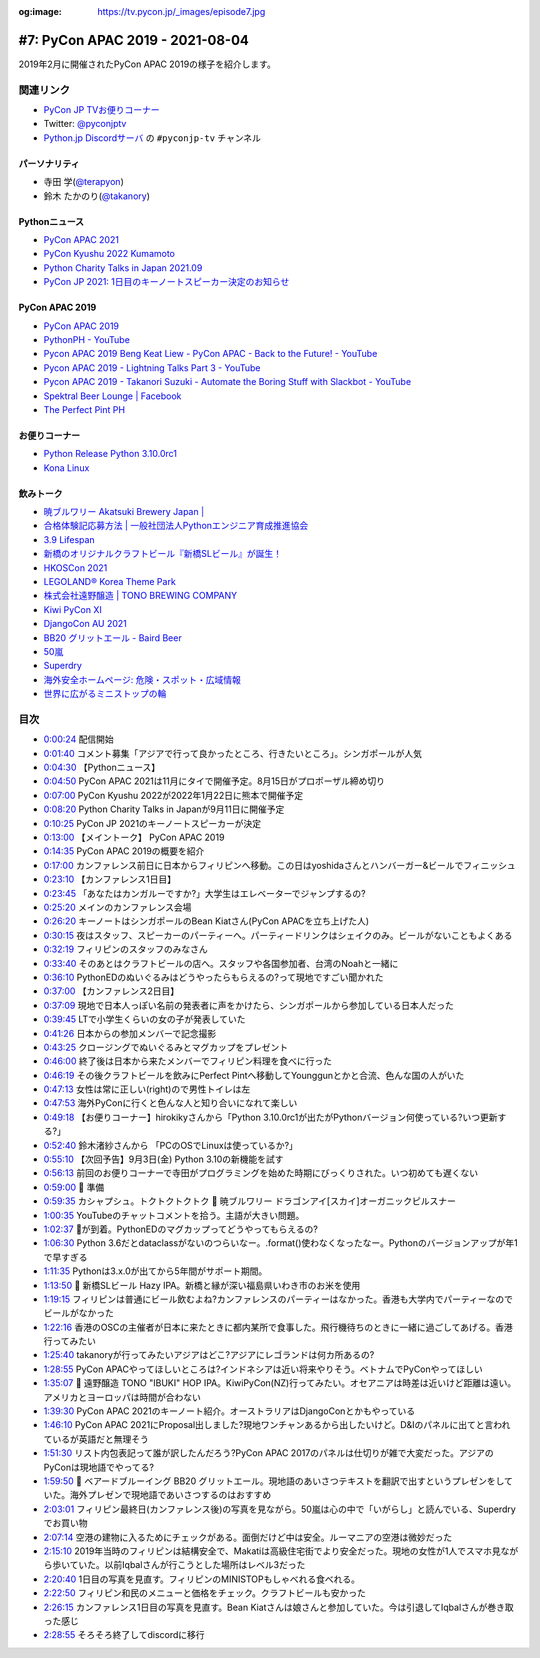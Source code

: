 :og:image: https://tv.pycon.jp/_images/episode7.jpg

.. |cover| image:: images/episode7.jpg

==================================
 #7: PyCon APAC 2019 - 2021-08-04
==================================

2019年2月に開催されたPyCon APAC 2019の様子を紹介します。

.. raw:: html

   <iframe width="560" height="315" src="https://www.youtube.com/embed/yyzBd49iMF0" title="YouTube video player" frameborder="0" allow="accelerometer; autoplay; clipboard-write; encrypted-media; gyroscope; picture-in-picture" allowfullscreen></iframe>

関連リンク
==========
* `PyCon JP TVお便りコーナー <https://docs.google.com/forms/d/e/1FAIpQLSfvL4cKteAaG_czTXjofR83owyjXekG9GNDGC6-jRZCb_2HRw/viewform>`_
* Twitter: `@pyconjptv <https://twitter.com/pyconjptv>`_
* `Python.jp Discordサーバ <https://www.python.jp/pages/pythonjp_discord.html>`_ の ``#pyconjp-tv`` チャンネル

パーソナリティ
--------------
* 寺田 学(`@terapyon <https://twitter.com>`_)
* 鈴木 たかのり(`@takanory <https://twitter.com/takanory>`_)

Pythonニュース
--------------
* `PyCon APAC 2021 <https://th.pycon.org/>`_
* `PyCon Kyushu 2022 Kumamoto <https://kyushu.pycon.jp/2022/>`_
* `Python Charity Talks in Japan 2021.09 <https://pyconjp.connpass.com/event/218154/>`_
* `PyCon JP 2021: 1日目のキーノートスピーカー決定のお知らせ <https://pyconjp.blogspot.com/2021/08/pycon-jp-2021-1-announcement-of-keynote.html>`_

PyCon APAC 2019
---------------
* `PyCon APAC 2019 <https://pycon.python.ph/>`_
* `PythonPH - YouTube <https://www.youtube.com/channel/UCvyvmPv3-uzjQJy5vQ9dklg>`_
* `Pycon APAC 2019 Beng Keat Liew - PyCon APAC - Back to the Future! - YouTube <https://www.youtube.com/watch?v=lFWSq0c6vPo&list=PLCBCxsuKTqkCnc9lcO1PJKScJ4GFKZHwP&index=4>`_
* `Pycon APAC 2019 - Lightning Talks Part 3 - YouTube <https://youtu.be/crDr-lus0sg?t=317>`_
* `Pycon APAC 2019 - Takanori Suzuki - Automate the Boring Stuff with Slackbot - YouTube <https://www.youtube.com/watch?v=iex9DAGxl_o&list=PLCBCxsuKTqkCnc9lcO1PJKScJ4GFKZHwP&index=16>`_
* `Spektral Beer Lounge | Facebook <https://www.facebook.com/spektralbeerlounge>`_  
* `The Perfect Pint PH <https://theperfectpint.ph/>`_

お便りコーナー
--------------
* `Python Release Python 3.10.0rc1 <https://www.python.org/downloads/release/python-3100rc1/>`_
* `Kona Linux <https://drive.google.com/drive/folders/0B63KzJgfI7FnRVMwXy1sQXlDdUk>`_

飲みトーク
----------
* `暁ブルワリー Akatsuki Brewery Japan | <https://akatsuki-brewery.com/>`_
* `合格体験記応募方法 | 一般社団法人Pythonエンジニア育成推進協会 <https://www.pythonic-exam.com/taikenapply>`_
* `3.9 Lifespan <https://www.python.org/dev/peps/pep-0596/#id8>`_
* `新橋のオリジナルクラフトビール『新橋SLビール』が誕生！ <https://www.atpress.ne.jp/news/200436>`_
* `HKOSCon 2021 <https://hkoscon.org/2021/>`_
* `LEGOLAND® Korea Theme Park <https://www.legoland.kr/en/>`_
* `株式会社遠野醸造 | TONO BREWING COMPANY <https://tonobrewing.com/>`_
* `Kiwi PyCon XI <https://python.nz/kiwipycon>`_
* `DjangoCon AU 2021 <https://2021.djangocon.com.au/>`_
* `BB20 グリットエール - Baird Beer <https://bairdbeer.com/ja/beer/grit-ale/>`_
* `50嵐 <http://50lan.com/web/news.asp>`_
* `Superdry <https://ssilife.com.ph/superdry>`_
* `海外安全ホームページ: 危険・スポット・広域情報 <https://www.anzen.mofa.go.jp/info/pcinfectionspothazardinfo_013.html#ad-image-0>`_
* `世界に広がるミニストップの輪 <https://www.ministop.co.jp/corporate/about/area.html>`_

目次
====
* `0:00:24 <https://www.youtube.com/watch?v=yyzBd49iMF0&t=24s>`_ 配信開始
* `0:01:40 <https://www.youtube.com/watch?v=yyzBd49iMF0&t=100s>`_ コメント募集「アジアで行って良かったところ、行きたいところ」。シンガポールが人気
* `0:04:30 <https://www.youtube.com/watch?v=yyzBd49iMF0&t=270s>`_ 【Pythonニュース】
* `0:04:50 <https://www.youtube.com/watch?v=yyzBd49iMF0&t=290s>`_ PyCon APAC 2021は11月にタイで開催予定。8月15日がプロポーザル締め切り
* `0:07:00 <https://www.youtube.com/watch?v=yyzBd49iMF0&t=420s>`_ PyCon Kyushu 2022が2022年1月22日に熊本で開催予定
* `0:08:20 <https://www.youtube.com/watch?v=yyzBd49iMF0&t=500s>`_ Python Charity Talks in Japanが9月11日に開催予定
* `0:10:25 <https://www.youtube.com/watch?v=yyzBd49iMF0&t=625s>`_ PyCon JP 2021のキーノートスピーカーが決定
* `0:13:00 <https://www.youtube.com/watch?v=yyzBd49iMF0&t=780s>`_ 【メイントーク】 PyCon APAC 2019
* `0:14:35 <https://www.youtube.com/watch?v=yyzBd49iMF0&t=875s>`_ PyCon APAC 2019の概要を紹介
* `0:17:00 <https://www.youtube.com/watch?v=yyzBd49iMF0&t=1020s>`_ カンファレンス前日に日本からフィリピンへ移動。この日はyoshidaさんとハンバーガー&ビールでフィニッシュ
* `0:23:10 <https://www.youtube.com/watch?v=yyzBd49iMF0&t=1390s>`_ 【カンファレンス1日目】
* `0:23:45 <https://www.youtube.com/watch?v=yyzBd49iMF0&t=1425s>`_ 「あなたはカンガルーですか?」大学生はエレベーターでジャンプするの?
* `0:25:20 <https://www.youtube.com/watch?v=yyzBd49iMF0&t=1520s>`_ メインのカンファレンス会場
* `0:26:20 <https://www.youtube.com/watch?v=yyzBd49iMF0&t=1580s>`_ キーノートはシンガポールのBean Kiatさん(PyCon APACを立ち上げた人)
* `0:30:15 <https://www.youtube.com/watch?v=yyzBd49iMF0&t=1815s>`_ 夜はスタッフ、スピーカーのパーティーへ。パーティードリンクはシェイクのみ。ビールがないこともよくある
* `0:32:19 <https://www.youtube.com/watch?v=yyzBd49iMF0&t=1939s>`_ フィリピンのスタッフのみなさん
* `0:33:40 <https://www.youtube.com/watch?v=yyzBd49iMF0&t=2020s>`_ そのあとはクラフトビールの店へ。スタッフや各国参加者、台湾のNoahと一緒に
* `0:36:10 <https://www.youtube.com/watch?v=yyzBd49iMF0&t=2170s>`_ PythonEDのぬいぐるみはどうやったらもらえるの?って現地ですごい聞かれた
* `0:37:00 <https://www.youtube.com/watch?v=yyzBd49iMF0&t=2220s>`_ 【カンファレンス2日目】
* `0:37:09 <https://www.youtube.com/watch?v=yyzBd49iMF0&t=2229s>`_ 現地で日本人っぽい名前の発表者に声をかけたら、シンガポールから参加している日本人だった
* `0:39:45 <https://www.youtube.com/watch?v=yyzBd49iMF0&t=2385s>`_ LTで小学生くらいの女の子が発表していた
* `0:41:26 <https://www.youtube.com/watch?v=yyzBd49iMF0&t=2486s>`_ 日本からの参加メンバーで記念撮影
* `0:43:25 <https://www.youtube.com/watch?v=yyzBd49iMF0&t=2605s>`_ クロージングでぬいぐるみとマグカップをプレゼント
* `0:46:00 <https://www.youtube.com/watch?v=yyzBd49iMF0&t=2760s>`_ 終了後は日本から来たメンバーでフィリピン料理を食べに行った
* `0:46:19 <https://www.youtube.com/watch?v=yyzBd49iMF0&t=2779s>`_ その後クラフトビールを飲みにPerfect Pintへ移動してYounggunとかと合流、色んな国の人がいた
* `0:47:13 <https://www.youtube.com/watch?v=yyzBd49iMF0&t=2833s>`_ 女性は常に正しい(right)ので男性トイレは左
* `0:47:53 <https://www.youtube.com/watch?v=yyzBd49iMF0&t=2873s>`_ 海外PyConに行くと色んな人と知り合いになれて楽しい
* `0:49:18 <https://www.youtube.com/watch?v=yyzBd49iMF0&t=2958s>`_ 【お便りコーナー】hirokikyさんから「Python 3.10.0rc1が出たがPythonバージョン何使っている?いつ更新する?」
* `0:52:40 <https://www.youtube.com/watch?v=yyzBd49iMF0&t=3160s>`_ 鈴木渚紗さんから 「PCのOSでLinuxは使っているか?」
* `0:55:10 <https://www.youtube.com/watch?v=yyzBd49iMF0&t=3310s>`_ 【次回予告】9月3日(金) Python 3.10の新機能を試す
* `0:56:13 <https://www.youtube.com/watch?v=yyzBd49iMF0&t=3373s>`_ 前回のお便りコーナーで寺田がプログラミングを始めた時期にびっくりされた。いつ初めても遅くない
* `0:59:00 <https://www.youtube.com/watch?v=yyzBd49iMF0&t=3540s>`_ 🍺 準備
* `0:59:35 <https://www.youtube.com/watch?v=yyzBd49iMF0&t=3575s>`_ カシャプシュ。トクトクトクトク 🍺 暁ブルワリー ドラゴンアイ[スカイ]オーガニックピルスナー
* `1:00:35 <https://www.youtube.com/watch?v=yyzBd49iMF0&t=3635s>`_ YouTubeのチャットコメントを拾う。主語が大きい問題。
* `1:02:37 <https://www.youtube.com/watch?v=yyzBd49iMF0&t=3757s>`_ 🍕が到着。PythonEDのマグカップってどうやってもらえるの?
* `1:06:30 <https://www.youtube.com/watch?v=yyzBd49iMF0&t=3990s>`_ Python 3.6だとdataclassがないのつらいなー。.format()使わなくなったなー。Pythonのバージョンアップが年1で早すぎる
* `1:11:35 <https://www.youtube.com/watch?v=yyzBd49iMF0&t=4295s>`_ Pythonは3.x.0が出てから5年間がサポート期間。
* `1:13:50 <https://www.youtube.com/watch?v=yyzBd49iMF0&t=4430s>`_ 🍺 新橋SLビール Hazy IPA。新橋と縁が深い福島県いわき市のお米を使用
* `1:19:15 <https://www.youtube.com/watch?v=yyzBd49iMF0&t=4755s>`_ フィリピンは普通にビール飲むよね?カンファレンスのパーティーはなかった。香港も大学内でパーティーなのでビールがなかった
* `1:22:16 <https://www.youtube.com/watch?v=yyzBd49iMF0&t=4936s>`_ 香港のOSCの主催者が日本に来たときに都内某所で食事した。飛行機待ちのときに一緒に過ごしてあげる。香港行ってみたい
* `1:25:40 <https://www.youtube.com/watch?v=yyzBd49iMF0&t=5140s>`_ takanoryが行ってみたいアジアはどこ?アジアにレゴランドは何カ所あるの?
* `1:28:55 <https://www.youtube.com/watch?v=yyzBd49iMF0&t=5335s>`_ PyCon APACやってほしいところは?インドネシアは近い将来やりそう。ベトナムでPyConやってほしい
* `1:35:07 <https://www.youtube.com/watch?v=yyzBd49iMF0&t=5707s>`_ 🍺 遠野醸造 TONO "IBUKI" HOP IPA。KiwiPyCon(NZ)行ってみたい。オセアニアは時差は近いけど距離は遠い。アメリカとヨーロッパは時間が合わない
* `1:39:30 <https://www.youtube.com/watch?v=yyzBd49iMF0&t=5970s>`_ PyCon APAC 2021のキーノート紹介。オーストラリアはDjangoConとかもやっている
* `1:46:10 <https://www.youtube.com/watch?v=yyzBd49iMF0&t=6370s>`_ PyCon APAC 2021にProposal出しました?現地ワンチャンあるから出したいけど。D&Iのパネルに出てと言われているが英語だと無理そう
* `1:51:30 <https://www.youtube.com/watch?v=yyzBd49iMF0&t=6690s>`_ リスト内包表記って誰が訳したんだろう?PyCon APAC 2017のパネルは仕切りが雑で大変だった。アジアのPyConは現地語でやってる?
* `1:59:50 <https://www.youtube.com/watch?v=yyzBd49iMF0&t=7190s>`_ 🍺 ベアードブルーイング BB20 グリットエール。現地語のあいさつテキストを翻訳で出すというプレゼンをしていた。海外プレゼンで現地語であいさつするのはおすすめ
* `2:03:01 <https://www.youtube.com/watch?v=yyzBd49iMF0&t=7381s>`_ フィリピン最終日(カンファレンス後)の写真を見ながら。50嵐は心の中で「いがらし」と読んでいる、Superdryでお買い物
* `2:07:14 <https://www.youtube.com/watch?v=yyzBd49iMF0&t=7634s>`_ 空港の建物に入るためにチェックがある。面倒だけど中は安全。ルーマニアの空港は微妙だった
* `2:15:10 <https://www.youtube.com/watch?v=yyzBd49iMF0&t=8110s>`_ 2019年当時のフィリピンは結構安全で、Makatiは高級住宅街でより安全だった。現地の女性が1人でスマホ見ながら歩いていた。以前Iqbalさんが行こうとした場所はレベル3だった
* `2:20:40 <https://www.youtube.com/watch?v=yyzBd49iMF0&t=8440s>`_ 1日目の写真を見直す。フィリピンのMINISTOPもしゃべれる食べれる。
* `2:22:50 <https://www.youtube.com/watch?v=yyzBd49iMF0&t=8570s>`_ フィリピン和民のメニューと価格をチェック。クラフトビールも安かった
* `2:26:15 <https://www.youtube.com/watch?v=yyzBd49iMF0&t=8775s>`_ カンファレンス1日目の写真を見直す。Bean Kiatさんは娘さんと参加していた。今は引退してIqbalさんが巻き取った感じ
* `2:28:55 <https://www.youtube.com/watch?v=yyzBd49iMF0&t=8935s>`_ そろそろ終了してdiscordに移行
